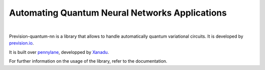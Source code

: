 
===============================================
Automating Quantum Neural Networks Applications
===============================================

|

.. image:: docs/source/_static/prevision-quantum.png
  :width: 70%
  :align: center

Prevision-quantum-nn is a library that allows to handle automatically quantum variational circuits.
It is developed by `prevision.io <https://prevision.io/>`_.

It is built over `pennylane <https://pennylane.ai/>`_, developped by `Xanadu <https://www.xanadu.ai/>`_.

For further information on the usage of the library, refer to the documentation.
